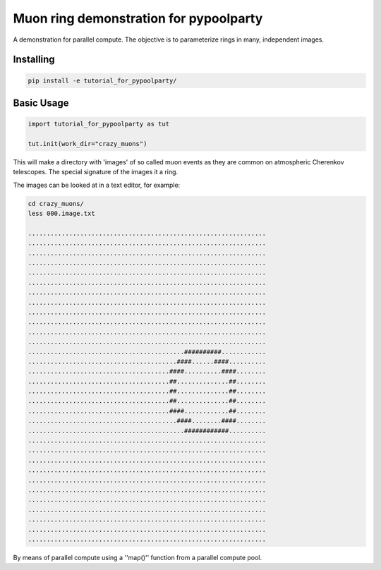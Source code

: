 #######################################
Muon ring demonstration for pypoolparty
#######################################
|BlackStyle| |BlackPackStyle| |MITLicenseBadge|


A demonstration for parallel compute. The objective is to parameterize
rings in many, independent images.

Installing
==========

.. code:: bash

    pip install -e tutorial_for_pypoolparty/


Basic Usage
===========

.. code:: python

    import tutorial_for_pypoolparty as tut

    tut.init(work_dir="crazy_muons")


This will make a directory with 'images' of so called muon events as they
are common on atmospheric Cherenkov telescopes. The special signature of
the images it a ring.

The images can be looked at in a text editor, for example:

.. code:: bash

    cd crazy_muons/
    less 000.image.txt

    ................................................................
    ................................................................
    ................................................................
    ................................................................
    ................................................................
    ................................................................
    ................................................................
    ................................................................
    ................................................................
    ................................................................
    ................................................................
    ................................................................
    ..........................................##########............
    ........................................####......####..........
    ......................................####..........####........
    ......................................##..............##........
    ......................................##..............##........
    ......................................##..............##........
    ......................................####............##........
    ........................................####........####........
    ..........................................############..........
    ................................................................
    ................................................................
    ................................................................
    ................................................................
    ................................................................
    ................................................................
    ................................................................
    ................................................................
    ................................................................
    ................................................................
    ................................................................



By means of parallel compute using a ''map()'' function from a parallel compute
pool.


.. |BlackStyle| image:: https://img.shields.io/badge/code%20style-black-000000.svg
    :target: https://github.com/psf/black

.. |BlackPackStyle| image:: https://img.shields.io/badge/pack%20style-black-000000.svg
    :target: https://github.com/cherenkov-plenoscope/black_pack

.. |MITLicenseBadge| image:: https://img.shields.io/badge/License-MIT-yellow.svg
    :target: https://opensource.org/licenses/MIT

